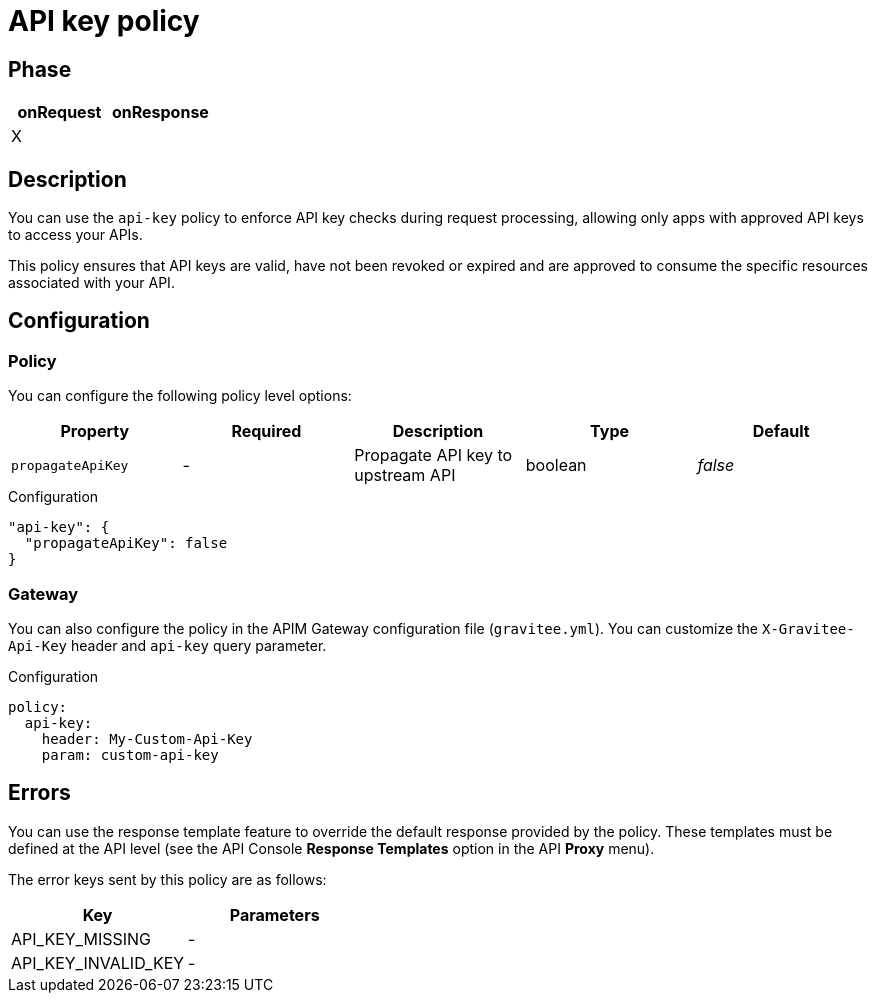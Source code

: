 = API key policy

ifdef::env-github[]
image:https://ci.gravitee.io/buildStatus/icon?job=gravitee-io/gravitee-policy-apikey/master["Build status", link="https://ci.gravitee.io/job/gravitee-io/job/gravitee-policy-apikey/"]
image:https://badges.gitter.im/Join Chat.svg["Gitter", link="https://gitter.im/gravitee-io/gravitee-io?utm_source=badge&utm_medium=badge&utm_campaign=pr-badge&utm_content=badge"]
endif::[]

== Phase

[cols="2*", options="header"]
|===
^|onRequest
^|onResponse

^.^| X
^.^|

|===

== Description

You can use the `api-key` policy to enforce API key checks during request processing, allowing only apps with approved API
keys to access your APIs.

This policy ensures that API keys are valid, have not been revoked or expired and are approved to consume the specific
resources associated with your API.

== Configuration

=== Policy
You can configure the following policy level options:

|===
|Property |Required |Description |Type |Default

.^|`propagateApiKey`
^.^|-
|Propagate API key to upstream API
^.^|boolean
^.^|_false_

|===


[source, json]
.Configuration
----
"api-key": {
  "propagateApiKey": false
}
----

=== Gateway
You can also configure the policy in the APIM Gateway configuration file (`gravitee.yml`).
You can customize the `X-Gravitee-Api-Key` header and `api-key` query parameter.

[source, yaml]
.Configuration
----
policy:
  api-key:
    header: My-Custom-Api-Key
    param: custom-api-key
----

== Errors
You can use the response template feature to override the default response provided by the policy. These templates must be defined at the API level (see the API Console *Response Templates*
option in the API *Proxy* menu).

The error keys sent by this policy are as follows:

[cols="2*", options="header"]
|===
^|Key
^|Parameters

.^|API_KEY_MISSING
^.^|-
.^|API_KEY_INVALID_KEY
^.^|-

|===

